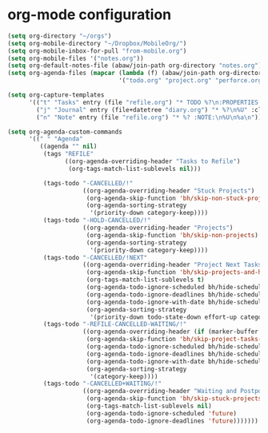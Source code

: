 * org-mode configuration
#+begin_src emacs-lisp :results silent
  (setq org-directory "~/orgs")
  (setq org-mobile-directory "~/Dropbox/MobileOrg/")
  (setq org-mobile-inbox-for-pull "from-mobile.org")
  (setq org-mobile-files '("notes.org"))
  (setq org-default-notes-file (abaw/join-path org-directory "notes.org"))
  (setq org-agenda-files (mapcar (lambda (f) (abaw/join-path org-directory f))
                                 '("todo.org" "project.org" "perforce.org" "diary.org" "refile.org")))

  (setq org-capture-templates
        '(("t" "Tasks" entry (file "refile.org") "* TODO %?\n:PROPERTIES:\n:ADDED: %U\n:END:\n" :clock-in t :clock-resume t)
          ("j" "Journal" entry (file+datetree "diary.org") "* %?\n%U" :clock-in t :clock-resume t)
          ("n" "Note" entry (file "refile.org") "* %? :NOTE:\n%U\n%a\n")))

  (setq org-agenda-custom-commands
        '((" " "Agenda"
           ((agenda "" nil)
            (tags "REFILE"
                  ((org-agenda-overriding-header "Tasks to Refile")
                   (org-tags-match-list-sublevels nil)))

            (tags-todo "-CANCELLED/!"
                       ((org-agenda-overriding-header "Stuck Projects")
                        (org-agenda-skip-function 'bh/skip-non-stuck-projects)
                        (org-agenda-sorting-strategy
                         '(priority-down category-keep))))
            (tags-todo "-HOLD-CANCELLED/!"
                       ((org-agenda-overriding-header "Projects")
                        (org-agenda-skip-function 'bh/skip-non-projects)
                        (org-agenda-sorting-strategy
                         '(priority-down category-keep))))
            (tags-todo "-CANCELLED/!NEXT"
                       ((org-agenda-overriding-header "Project Next Tasks")
                        (org-agenda-skip-function 'bh/skip-projects-and-habits-and-single-tasks)
                        (org-tags-match-list-sublevels t)
                        (org-agenda-todo-ignore-scheduled bh/hide-scheduled-and-waiting-next-tasks)
                        (org-agenda-todo-ignore-deadlines bh/hide-scheduled-and-waiting-next-tasks)
                        (org-agenda-todo-ignore-with-date bh/hide-scheduled-and-waiting-next-tasks)
                        (org-agenda-sorting-strategy
                         '(priority-down todo-state-down effort-up category-keep))))
            (tags-todo "-REFILE-CANCELLED-WAITING/!"
                       ((org-agenda-overriding-header (if (marker-buffer org-agenda-restrict-begin) "Project Subtasks" "Standalone Tasks"))
                        (org-agenda-skip-function 'bh/skip-project-tasks-maybe)
                        (org-agenda-todo-ignore-scheduled bh/hide-scheduled-and-waiting-next-tasks)
                        (org-agenda-todo-ignore-deadlines bh/hide-scheduled-and-waiting-next-tasks)
                        (org-agenda-todo-ignore-with-date bh/hide-scheduled-and-waiting-next-tasks)
                        (org-agenda-sorting-strategy
                         '(category-keep))))
            (tags-todo "-CANCELLED+WAITING/!"
                       ((org-agenda-overriding-header "Waiting and Postponed Tasks")
                        (org-agenda-skip-function 'bh/skip-stuck-projects)
                        (org-tags-match-list-sublevels nil)
                        (org-agenda-todo-ignore-scheduled 'future)
                        (org-agenda-todo-ignore-deadlines 'future)))))))
#+end_src
